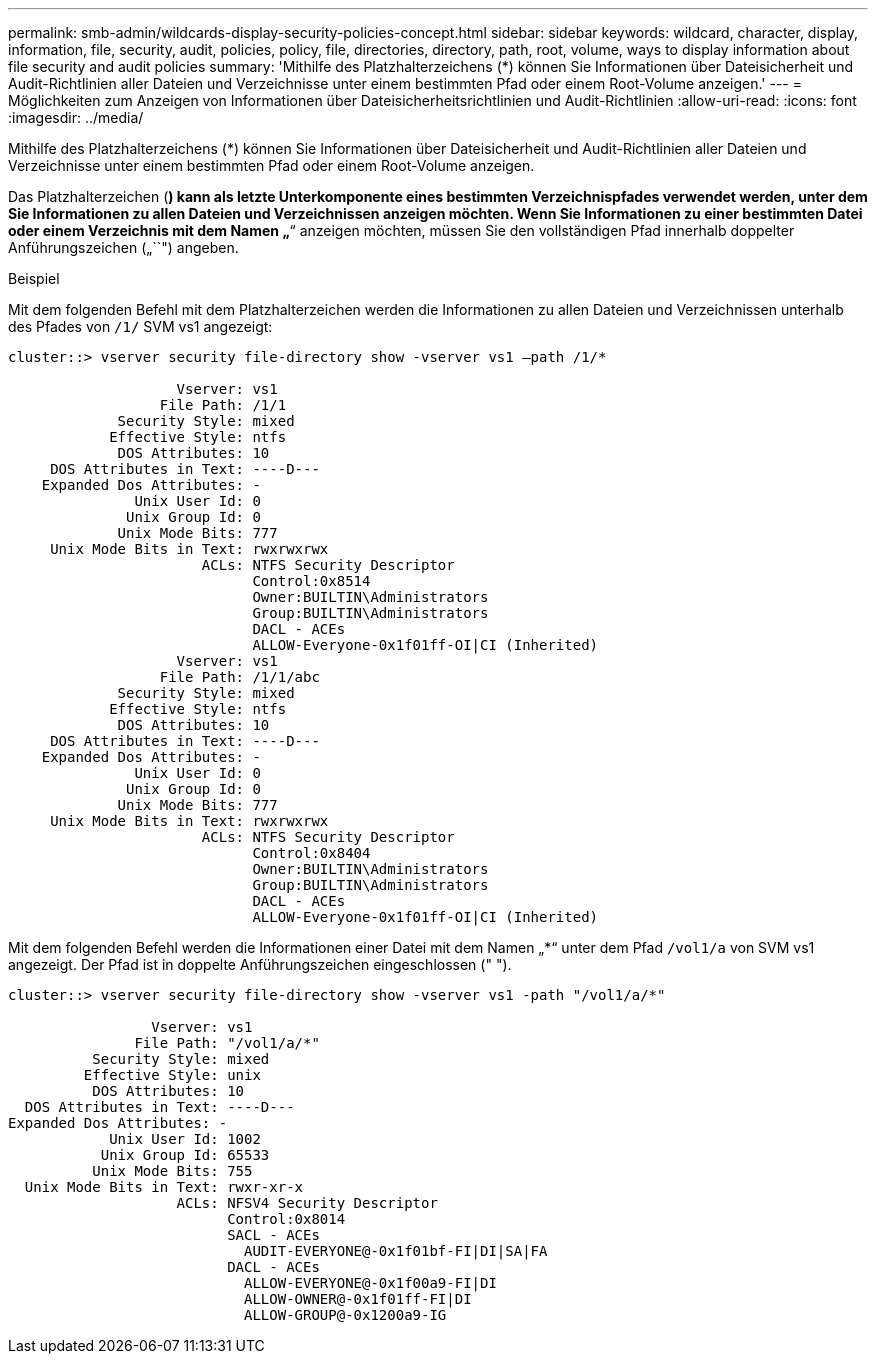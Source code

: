 ---
permalink: smb-admin/wildcards-display-security-policies-concept.html 
sidebar: sidebar 
keywords: wildcard, character, display, information, file, security, audit, policies, policy, file, directories, directory, path, root, volume, ways to display information about file security and audit policies 
summary: 'Mithilfe des Platzhalterzeichens (*) können Sie Informationen über Dateisicherheit und Audit-Richtlinien aller Dateien und Verzeichnisse unter einem bestimmten Pfad oder einem Root-Volume anzeigen.' 
---
= Möglichkeiten zum Anzeigen von Informationen über Dateisicherheitsrichtlinien und Audit-Richtlinien
:allow-uri-read: 
:icons: font
:imagesdir: ../media/


[role="lead"]
Mithilfe des Platzhalterzeichens (*) können Sie Informationen über Dateisicherheit und Audit-Richtlinien aller Dateien und Verzeichnisse unter einem bestimmten Pfad oder einem Root-Volume anzeigen.

Das Platzhalterzeichen (*) kann als letzte Unterkomponente eines bestimmten Verzeichnispfades verwendet werden, unter dem Sie Informationen zu allen Dateien und Verzeichnissen anzeigen möchten. Wenn Sie Informationen zu einer bestimmten Datei oder einem Verzeichnis mit dem Namen „`*`“ anzeigen möchten, müssen Sie den vollständigen Pfad innerhalb doppelter Anführungszeichen („``") angeben.

.Beispiel
Mit dem folgenden Befehl mit dem Platzhalterzeichen werden die Informationen zu allen Dateien und Verzeichnissen unterhalb des Pfades von `/1/` SVM vs1 angezeigt:

[listing]
----
cluster::> vserver security file-directory show -vserver vs1 –path /1/*

                    Vserver: vs1
                  File Path: /1/1
             Security Style: mixed
            Effective Style: ntfs
             DOS Attributes: 10
     DOS Attributes in Text: ----D---
    Expanded Dos Attributes: -
               Unix User Id: 0
              Unix Group Id: 0
             Unix Mode Bits: 777
     Unix Mode Bits in Text: rwxrwxrwx
                       ACLs: NTFS Security Descriptor
                             Control:0x8514
                             Owner:BUILTIN\Administrators
                             Group:BUILTIN\Administrators
                             DACL - ACEs
                             ALLOW-Everyone-0x1f01ff-OI|CI (Inherited)
                    Vserver: vs1
                  File Path: /1/1/abc
             Security Style: mixed
            Effective Style: ntfs
             DOS Attributes: 10
     DOS Attributes in Text: ----D---
    Expanded Dos Attributes: -
               Unix User Id: 0
              Unix Group Id: 0
             Unix Mode Bits: 777
     Unix Mode Bits in Text: rwxrwxrwx
                       ACLs: NTFS Security Descriptor
                             Control:0x8404
                             Owner:BUILTIN\Administrators
                             Group:BUILTIN\Administrators
                             DACL - ACEs
                             ALLOW-Everyone-0x1f01ff-OI|CI (Inherited)
----
Mit dem folgenden Befehl werden die Informationen einer Datei mit dem Namen „*“ unter dem Pfad `/vol1/a` von SVM vs1 angezeigt. Der Pfad ist in doppelte Anführungszeichen eingeschlossen (" ").

[listing]
----
cluster::> vserver security file-directory show -vserver vs1 -path "/vol1/a/*"

                 Vserver: vs1
               File Path: "/vol1/a/*"
          Security Style: mixed
         Effective Style: unix
          DOS Attributes: 10
  DOS Attributes in Text: ----D---
Expanded Dos Attributes: -
            Unix User Id: 1002
           Unix Group Id: 65533
          Unix Mode Bits: 755
  Unix Mode Bits in Text: rwxr-xr-x
                    ACLs: NFSV4 Security Descriptor
                          Control:0x8014
                          SACL - ACEs
                            AUDIT-EVERYONE@-0x1f01bf-FI|DI|SA|FA
                          DACL - ACEs
                            ALLOW-EVERYONE@-0x1f00a9-FI|DI
                            ALLOW-OWNER@-0x1f01ff-FI|DI
                            ALLOW-GROUP@-0x1200a9-IG
----